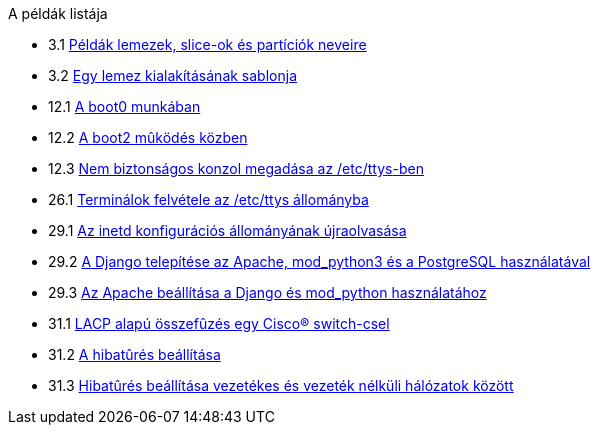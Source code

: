// Code generated by the FreeBSD Documentation toolchain. DO NOT EDIT.
// Please don't change this file manually but run `make` to update it.
// For more information, please read the FreeBSD Documentation Project Primer

[.toc]
--
[.toc-title]
A példák listája

* 3.1  link:basics#basics-disk-slice-part[Példák lemezek, slice-ok és partíciók neveire]
* 3.2  link:basics#basics-concept-disk-model[Egy lemez kialakításának sablonja]
* 12.1  link:boot#boot-boot0-example[A [.filename]#boot0# munkában]
* 12.2  link:boot#boot-boot2-example[A [.filename]#boot2# mûködés közben]
* 12.3  link:boot#boot-insecure-console[Nem biztonságos konzol megadása az [.filename]#/etc/ttys#-ben]
* 26.1  link:serialcomms#ex-etc-ttys[Terminálok felvétele az [.filename]#/etc/ttys# állományba]
* 29.1  link:network-servers#network-inetd-reread[Az inetd konfigurációs állományának újraolvasása]
* 29.2  link:network-servers#network-www-django-install[A Django telepítése az Apache, mod_python3 és a PostgreSQL használatával]
* 29.3  link:network-servers#network-www-django-apache-config[Az Apache beállítása a Django és mod_python használatához]
* 31.1  link:advanced-networking#networking-lacp-aggregation-cisco[LACP alapú összefûzés egy Cisco(R) switch-csel]
* 31.2  link:advanced-networking#networking-lagg-failover[A hibatûrés beállítása]
* 31.3  link:advanced-networking#networking-lagg-wired-and-wireless[Hibatûrés beállítása vezetékes és vezeték nélküli hálózatok között]
--
